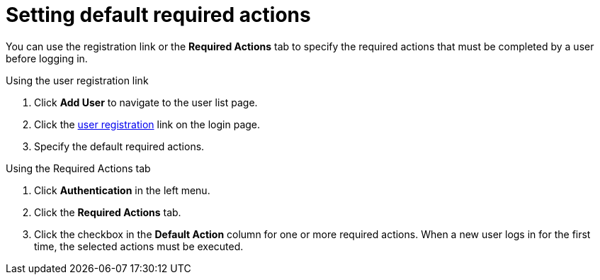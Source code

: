 [id="proc-setting-default-required-actions_{context}"]
= Setting default required actions

You can use the registration link or the *Required Actions* tab to specify the required actions that must be completed by a user before logging in.


.Procedure

.Using the user registration link 
. Click *Add User* to navigate to the user list page.
. Click the xref:assembly-user-registration_{context}[user registration] link on the login page.  
. Specify the default required actions. 

.Using the Required Actions tab
. Click *Authentication* in the left menu.
. Click the *Required Actions* tab.
. Click the checkbox in the *Default Action* column for one or more required actions. When a new user logs in for the first time, the selected actions must be executed.
